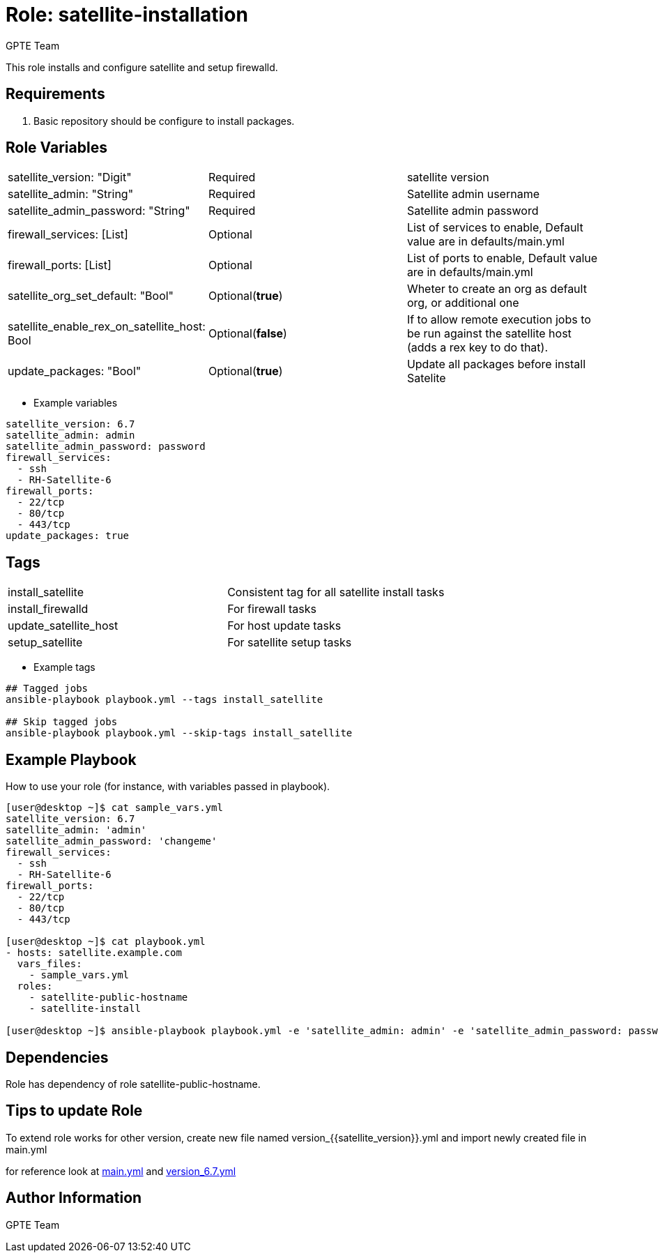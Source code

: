 
:role: satellite-installation
:author: GPTE Team
:tag1: install_satellite
:tag2: install_firewalld
:tag3: update_satellite_host
:tag4: setup_satellite
:main_file: tasks/main.yml
:version_file: tasks/version_6.7.yml


Role: {role}
============

This role installs and configure satellite and setup firewalld.

Requirements
------------

. Basic repository should be configure to install packages.

Role Variables
--------------

|===
|satellite_version: "Digit" |Required |satellite version
|satellite_admin: "String" |Required |Satellite admin username
|satellite_admin_password: "String" |Required |Satellite admin password
|firewall_services: [List] |Optional |List of services to enable, Default value are in defaults/main.yml
|firewall_ports: [List] |Optional |List of ports to enable, Default value are in defaults/main.yml
|satellite_org_set_default: "Bool" |Optional(*true*) |Wheter to create an org as default org, or additional one
|satellite_enable_rex_on_satellite_host: Bool |Optional(*false*) | If to allow remote execution jobs to be run against the satellite host (adds a rex key to do that).
|update_packages: "Bool" |Optional(*true*) |Update all packages before install Satelite
|===

* Example variables

[source=text]
----
satellite_version: 6.7
satellite_admin: admin
satellite_admin_password: password
firewall_services:
  - ssh
  - RH-Satellite-6
firewall_ports:
  - 22/tcp
  - 80/tcp
  - 443/tcp
update_packages: true
----

Tags
---

|===
|{tag1} |Consistent tag for all satellite install tasks
|{tag2} |For firewall tasks
|{tag3} |For host update tasks
|{tag4} |For satellite setup tasks
|===

* Example tags

[source=text]
----
## Tagged jobs
ansible-playbook playbook.yml --tags install_satellite

## Skip tagged jobs
ansible-playbook playbook.yml --skip-tags install_satellite

----


Example Playbook
----------------

How to use your role (for instance, with variables passed in playbook).

[source=text]
----
[user@desktop ~]$ cat sample_vars.yml
satellite_version: 6.7
satellite_admin: 'admin'
satellite_admin_password: 'changeme'
firewall_services:
  - ssh
  - RH-Satellite-6
firewall_ports:
  - 22/tcp
  - 80/tcp
  - 443/tcp

[user@desktop ~]$ cat playbook.yml
- hosts: satellite.example.com
  vars_files:
    - sample_vars.yml
  roles:
    - satellite-public-hostname
    - satellite-install

[user@desktop ~]$ ansible-playbook playbook.yml -e 'satellite_admin: admin' -e 'satellite_admin_password: password'
----

Dependencies
------------

Role has dependency of role satellite-public-hostname.


Tips to update Role
------------------

To extend role works for other version, create new file named  version_{{satellite_version}}.yml and import newly created file in main.yml

for reference look at link:{main_file}[main.yml] and link:{version_file}[version_6.7.yml]


Author Information
------------------

{author}
